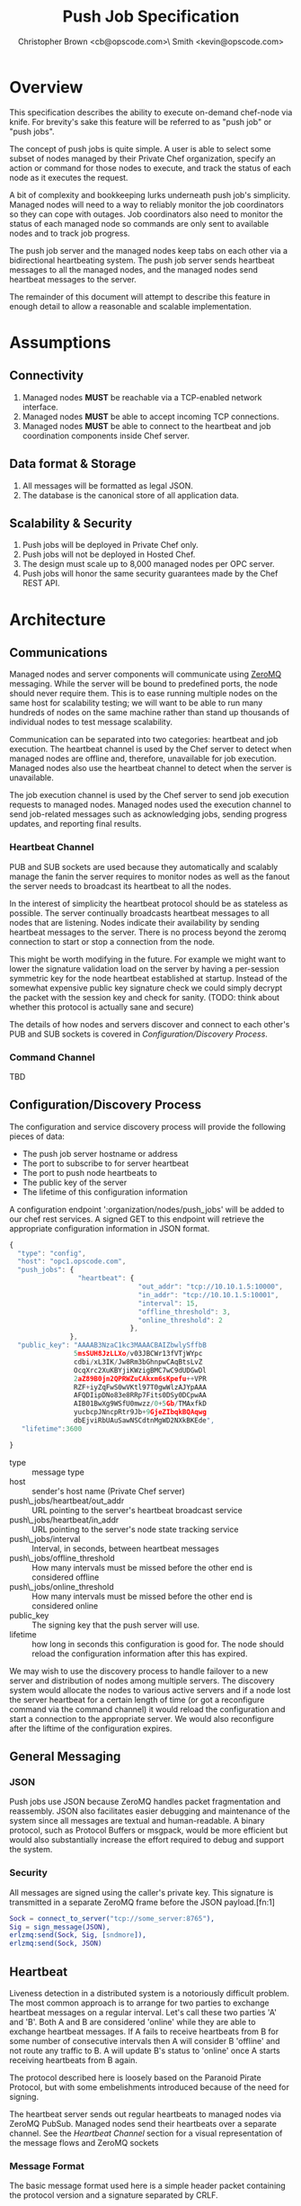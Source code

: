 #+TITLE: Push Job Specification
#+AUTHOR: Christopher Brown <cb@opscode.com>\\Kevin Smith <kevin@opscode.com>
#+OPTIONS: toc:nil
#+EXPORT_DATE: nil
#+OPTIONS: ^:{}
#+LaTeX: \raggedright
#+LaTeX: \thispagestyle{fancy}
#+LaTeX_HEADER: \hypersetup{colorlinks=true,linkcolor=blue,linkbordercolor=blue}
#+LaTeX_HEADER: \def\@pdfborder{0 0 1}
#+LaTeX_HEADER: \def\@pdfborderstyle{/S/U/W 1}}
#+LaTeX_HEADER: \usepackage[T1]{fontenc}
#+LaTeX_HEADER: \usepackage[adobe-utopia]{mathdesign}
#+LaTeX_HEADER: \usepackage[scaled]{berasans}
#+LaTeX_HEADER: \usepackage[scaled]{beramono}
#+LATEX_HEADER: \setlength{\evensidemargin}{0in}
#+LATEX_HEADER: \setlength{\oddsidemargin}{0in}
#+LATEX_HEADER: \setlength{\textwidth}{6.5in}
#+LATEX_HEADER: \usepackage{fancyhdr}
#+LATEX_HEADER: \usepackage{paralist}
#+LATEX_HEADER: \pagestyle{fancy} \renewcommand{\headrulewidth}{0pt}
#+LATEX_HEADER: \chead{\includegraphics[width=4cm]{Opscode_Logo_Small.png}}
#+LATEX_HEADER: \lhead{} \rhead{} \lfoot{\today}
#+LATEX_HEADER: \cfoot{Opscode Confidential}\rfoot{\thepage}
#+LATEX_HEADER: \renewcommand{\headrulewidth}{0pt}
#+LaTeX_HEADER: \let\itemize\compactitem
#+LaTeX_HEADER: \let\description\compactdesc
#+LaTeX_HEADER: \let\enumerate\inparaenum

* Overview
  This specification describes the ability to execute on-demand chef-node via knife. For brevity's sake
  this feature will be referred to as "push job" or "push jobs".

  The concept of push jobs is quite simple. A user is able to select some subset of nodes managed by
  their Private Chef organization, specify an action or command for those nodes to execute, and
  track the status of each node as it executes the request.

  A bit of complexity and bookkeeping lurks underneath push job's simplicity. Managed nodes
  will need to a way to reliably monitor the job coordinators so they can cope with outages.
  Job coordinators also need to monitor the status of each managed node so commands are only
  sent to available nodes and to track job progress.

  The push job server and the managed nodes keep tabs on each other via a bidirectional heartbeating
  system. The push job server sends heartbeat messages to all the managed nodes, and the managed
  nodes send heartbeat messages to the server.

  The remainder of this document will attempt to describe this feature in enough detail to allow
  a reasonable and scalable implementation.

* Assumptions
** Connectivity
   1. Managed nodes *MUST* be reachable via a TCP-enabled network interface.
   2. Managed nodes *MUST* be able to accept incoming TCP connections.
   3. Managed nodes *MUST* be able to connect to the heartbeat and job coordination
      components inside Chef server.
** Data format & Storage
   1. All messages will be formatted as legal JSON.
   2. The database is the canonical store of all application data.
** Scalability & Security
   1. Push jobs will be deployed in Private Chef only.
   2. Push jobs will not be deployed in Hosted Chef.
   3. The design must scale up to 8,000 managed nodes per OPC server.
   4. Push jobs will honor the same security guarantees made by the Chef REST API.
* Architecture
** Communications
   Managed nodes and server components will communicate using [[http://www.zeromq.org][ZeroMQ]] messaging. While the server
   will be bound to predefined ports, the node should never require them. This is to ease running
   multiple nodes on the same host for scalability testing; we will want to be able to run many
   hundreds of nodes on the same machine rather than stand up thousands of individual nodes to
   test message scalability.

   Communication can be separated into two categories: heartbeat and job execution. The heartbeat
   channel is used by the Chef server to detect when managed nodes are offline and, therefore,
   unavailable for job execution. Managed nodes also use the heartbeat channel to detect when the
   server is unavailable.

   The job execution channel is used by the Chef server to send job execution requests to
   managed nodes. Managed nodes used the execution channel to send job-related messages such
   as acknowledging jobs, sending progress updates, and reporting final results.

*** Heartbeat Channel
    PUB and SUB sockets are used because they automatically and scalably manage the fanin
    the server requires to monitor nodes as well as the fanout the server needs to broadcast
    its heartbeat to all the nodes.

    In the interest of simplicity the heartbeat protocol should be as stateless as possible. The
    server continually broadcasts heartbeat messages to all nodes that are listening. Nodes
    indicate their availability by sending heartbeat messages to the server. There is no process
    beyond the zeromq connection to start or stop a connection from the node.

    This might be worth modifying in the future. For example we might want to lower the signature
    validation load on the server by having a per-session symmetric key for the node heartbeat
    established at startup. Instead of the somewhat expensive public key signature check we could
    simply decrypt the packet with the session key and check for sanity. (TODO: think about whether
    this protocol is actually sane and secure)

    #+CAPTION: ZeroMQ sockets
    #+LABEL: img:heartbeat.jpg
    #+ATTR_LaTeX: wrap placement={left}    [[./heartbeat.jpg]]

    The details of how nodes and servers discover and connect to each other's PUB and SUB sockets
    is covered in [[Configuration/Discovery Process]].
*** Command Channel
    TBD
** Configuration/Discovery Process
   The configuration and service discovery process will provide the following pieces of data:
   * The push job server hostname or address
   * The port to subscribe to for server heartbeat
   * The port to push node heartbeats to
   * The public key of the server
   * The lifetime of this configuration information

   A configuration endpoint ':organization/nodes/push_jobs' will be added to our chef rest
   services. A signed GET to this endpoint will retrieve the appropriate configuration information
   in JSON format.

   #+begin_src javascript
    {
      "type": "config",
      "host": "opc1.opscode.com",
      "push_jobs": {
                     "heartbeat": {
                                    "out_addr": "tcp://10.10.1.5:10000",
                                    "in_addr": "tcp://10.10.1.5:10001",
                                    "interval": 15,
                                    "offline_threshold": 3,
                                    "online_threshold": 2
                                  },
                   },
      "public_key": "AAAAB3NzaC1kc3MAAACBAIZbwlySffbB
                    5msSUH8JzLLXo/v03JBCWr13fVTjWYpc
                    cdbi/xL3IK/Jw8Rm3bGhnpwCAqBtsLvZ
                    OcqXrc2XuKBYjiKWzigBMC7wC9dUDGwDl
                    2aZ89B0jn2QPRWZuCAkxm6sKpefu++VPR
                    RZF+iyZqFwS0wVKtl97T0gwWlzAJYpAAA
                    AFQDIipDNo83e8RRp7Fits0DSy0DCpwAA
                    AIB01BwXg9WSfU0mwzz/0+5Gb/TMAxfkD
                    yucbcpJNncpRtr9Jb+9GjeZIbqkBQAqwg
                    dbEjviRbUAuSawNSCdtnMgWD2NXkBKEde",
       "lifetime":3600

    }
    #+end_src

    + type :: message type
    + host :: sender's host name (Private Chef server)
    + push\_jobs/heartbeat/out_addr :: URL pointing to the server's heartbeat broadcast service
    + push\_jobs/heartbeat/in_addr :: URL pointing to the server's node state tracking service
    + push\_jobs/interval :: Interval, in seconds, between heartbeat messages
    + push\_jobs/offline_threshold :: How many intervals must be missed before the other end is considered offline
    + push\_jobs/online_threshold :: How many intervals must be missed before the other end is considered online
    + public_key :: The signing key that the push server will use.
    + lifetime :: how long in seconds this configuration is good for. The node should reload the
                  configuration information after this has expired.

   We may wish to use the discovery process to handle failover to a new server and distribution of
   nodes among multiple servers. The discovery system would allocate the nodes to various active servers
   and if a node lost the server heartbeat for a certain length of time (or got a reconfigure
   command via the command channel) it would reload the configuration and start a connection to the
   appropriate server. We would also reconfigure after the liftime of the configuration expires.

** General Messaging
*** JSON
   Push jobs use JSON because ZeroMQ handles packet fragmentation and reassembly. JSON also
   facilitates easier debugging and maintenance of the system since all messages are textual
   and human-readable. A binary protocol, such as Protocol Buffers or msgpack, would be more
   efficient but would also substantially increase the effort required to debug and support
   the system.
*** Security
   All messages are signed using the caller's private key. This signature is transmitted in
   a separate ZeroMQ frame before the JSON payload.[fn:1]
   #+begin_src erlang
   Sock = connect_to_server("tcp://some_server:8765"),
   Sig = sign_message(JSON),
   erlzmq:send(Sock, Sig, [sndmore]),
   erlzmq:send(Sock, JSON)
   #+end_src
** Heartbeat
    Liveness detection in a distributed system is a notoriously difficult problem. The most common
    approach is to arrange for two parties to exchange heartbeat messages on a regular interval. Let's
    call these two parties 'A' and 'B'. Both A and B are considered 'online' while they are able to
    exchange heartbeat messages. If A fails to receive heartbeats from B for some number of consecutive
    intervals then A will consider B 'offline' and not route any traffic to B. A will update B's
    status to 'online' once A starts receiving heartbeats from B again.

    The protocol described here is loosely based on the Paranoid Pirate Protocol, but with some
    embelishments introduced because of the need for signing.  

    The heartbeat server sends out regular heartbeats to managed nodes via ZeroMQ PubSub. Managed
    nodes send their heartbeats over a separate channel. See the [[Heartbeat Channel]]
    section for a visual representation of the message flows and ZeroMQ sockets
*** Message Format
    The basic message format used here is a simple header packet containing the protocol version and
    a signature separated by CRLF.  

    The main packet is a JSON blob. Push jobs use JSON because ZeroMQ handles packet fragmentation
    and reassembly. JSON also facilitates easier debugging and maintenance of the system since all
    messages are textual and human-readable. A binary protocol, such as Protocol Buffers or msgpack,
    would be more efficient but would also substantially increase the effort required to debug and
    support the system.

*** Security
    All messages are signed using the caller's private key. This signature is transmitted in a
    separate ZeroMQ frame before the JSON payload. The actual payload is not encrypted, and is broad
    cast to all nodes. The system should never broadcast any data that is sensitive, such as
    commands or node status. This implies that the server heartbeat broadcast is not suitable for
    commands.

*** Socket configuration
    The heartbeats (and other messages) flowing through the system are time sensitive. There is
    little value keeping many more packets than the online/offline threshold values. If we go too
    long without receiving a heartbeat, we will be declaring the machine down anyways. Furthermore,
    the signing protocol will mandate the rejection of aged packets.

    This implies that the HWM values should be kept small, and ZMQ_SWAP should always be zero.

*** Server Heartbeat Channel
    PUB/SUB sockets are used for the server heartbeat because this manages the fanout required to
    send messages to thousands of nodes. The node subscribes to the server heartbeat at a
    host/port combination specified in the discovery process.

    The HWM should be kept small; there is no point in storing messages for dead nodes any longer
    than necessary. Nodes going down must be accepted and tolerated. If a node is not reachable
    for any length of time we want to drop those messages. This is in keeping with the fail fast
    philosphy.

    The nodes do not ACK the server heartbeats, and the server should not expect any.
*** Server Heartbeat Message
    Server heartbeat messages are comprised of two ZeroMQ frames. The first frame contains the
    signature version and checksum of the message body:

#+begin_example
    Version=1.0;Checksum=fyq6ukIwYcUJ9JI90Ets8Q==
#+end_example

    The second frame contains the JSON-formated heartbeat payload:

#+begin_example
    {"server": "opc.foo.com",                     # specifies the server's host name
     "type": "heartbeat",                         # message type
     "timestamp":"Sat, 12 May 2012 20:33:15 GMT"  # timestamp in RFC1123 format
    }
#+end_example
*** Node Heartbeat Channel
   PUSH/PULL sockets are used for the node hearbeat. The node PUSHes heartbeats to the server at
   the host/port specified in the config data received during [[Server and Node Discovery][discovery]]. The server will not ACK
   heartbeats.

   NOTE: Some versions of this spec had PUB/SUB being used for this process. It would be simpler if
   the node was able to connect to the server to send heartbeats, rather than requiring the server
   to bind to the node. The latter would require some sort of handshake on startup to inform the
   server where to connect. While it is possible to bind the SUB to an address and connect the PUB,
   this seems to be not recommended (see zeromq guide, 'Getting the Message Out'). However, it seems
   that multiple PUSH to one PULL is supported, and we can bind the PULL socket to an address
   without trouble.

   There isn't any reason we couldn't use the heartbeat to convey extra information. The public key
   signature based authentication process for heartbeats already requires a moderate sized payload,
   so a little extra information seems pretty harmless. This is in contrast to the 1-2 byte sized
   payload in the paranoid pirate protocol. Possible items to include are:

   * The port the command processor is listening on.
   * ID and status of the most recently received command.
   * Information allowing the detection of crashed nodes
*** Node Heartbeat Message
    Node heartbeats are comprised of two ZeroMQ frames. The first frame contains
    the signature version and signature for the heartbeat message:

#+begin_example
    VersionId=1.0;Checksum=CUtCvLKeS0l/fq5lnGf25w==
#+end_example

    The second frame contains the JSON-formatted heartbeat payload:

#+begin_example
    {"node": "node123.foo.com",                    # node's host name
     "org": "foo.com",                             # orgname of the node
     "timestamp": "Sat, 12 May 2012 20:33:15 GMT", # timestamp
     "command_port": 9987                          # the port we are listening on for commands
    }
#+end_example

   The node will discontinue the heartbeat and note the server as down if the server heartbeat
   state moves to down, and resume it when the server heartbeat resumes. 

   A managed node must mark the OPC server as offline when it fails to receive server heartbeats for
   a consecutive number of intervals equal to push\_jobs/heartbeat/offline\_threshold. A managed
   node must not attempt to send any data when the server is offline. Any job requests received by
   the managed node from the offline server which haven't begun execution must be discarded.
 
   After a managed node has marked the server as offline it must receive server heartbeats for a consecutive
   number of intervals equal to push\_jobs/heartbeat/online\_threshold before marking the server online.
   The managed node may resume sending data and accepting job requests from the OPC server at this point.

   If the node fails to recieve a heartbeat for too long, it will query the configuration
   interface to receive a possible configuration update. This would allow the system to recover from
   a failed server.

   The node may wish to detect if the HWM is reached on the PUSH socket, since it will block when the
   HWM is reached. One strategy would be to set the HWM low and have some sort of alarm detect if we
   are blocked for any length of time. If the HWM is reached, we should declare the server down as
   if it stopped sending heartbeats. 
** Node-Server Command Execution
    A OPC server sends requests to execute actions to managed nodes. These requests are
    called commands.
*** TODO How does a node advertise its PUSH socket?
*** TODO What happens if a node goes offline mid-job? What if it's an expected outage (reboot)?
*** TODO What is the default duration for a job?
*** TODO Does OPC have a notion of max #/concurrently executing push jobs?
*** TODO How does the job monitor monitor the up/down state of each participating node?
*** TODO How do we handle job queueing for backed up nodes? No more than 1-2 per node?
*** Vocabulary
    * Job - A collection of nodes executing the same command. Jobs have persistent state.
      This state can be queried by users via the knife 'job' command.
    * Command - A request to a managed node to perform an action immediately.
*** Commands and node state
     A server may not send commands to a down node. A server may not send a command to
     a node which is currently executing a command. In other words, nodes execute
     serially only. This makes it easier to reason about the current state of any node
     and also avoids any undesired runtime interactions between commands.
*** Command vocabulary
***** chef-client
      This command causes a managed node to initiate a chef-client run.
***** ohai
      This command tells a managed node to run ohai and update its node data.
      This is not required for the PoC project but will be required for the real
      implementation.
*** Server-side job execution lifecycle
**** Initiation
***** Search & Filter
     Command execution is tracked across a collection of nodes by a command job. The
     collection of nodes is defined by a standard Chef search criteria. The search
     is executed against the node index and returns a list of managed nodes satisfying
     the search criteria. Any nodes which are marked down at the time of job initiation
     shall be omitted from the job.
***** Command Transmission
     By default the job shall be executed on all candidates returned by the search
     and filter step. Exceptions to this and user-visible ways to modify the
     default behavior are discussed later in this document.

     When the OPC server is ready to execute a job it creates a job monitor. The role
     of the job monitor is to manage the execution of a job and track the execution
     state of all nodes referenced by the job. The job monitor has two associated
     ZeroMQ sockets: one each of PUSH and PULL.

     The PUSH socket is used to transmit commands to the nodes participating in the job.
     The PULL socket is used to receive job ACK/NAK traffic from the nodes.
****** Command message format
       The job command message is extremely similar to the heartbeat message. It
       consists of two ZeroMQ frames. The first frame contains the signature version and
       signature of the message.

#+begin_example
Version=1.0;Checksum=vQiGY85BzEAi5k7noSiN3A==
#+end_example

       The second frame contains the command payload for the job formatted as a JSON
       hash. The payload contains the job id, command to be executed, the host name
       of the OPC server, and the URL of the PULL socket used to collect node ACK/NAKs.

#+begin_example
{
  "server": "opc1.foo.com",               # OPC host name
  "type": "job_command",                  # message type
  "job_id": "1234",                       # job id
  "listener": "tcp://opc1.foo.com:15037", # PULL socket endpoint
  "command": "chef-client"                # command to execute
}
#+end_example

***** Modifying Job Initiation
      Users can place additional restrictions on the initiation of a push job.
      These restrictions are expressed by passing additional flags to the knife
      job command.
****** Quorum
       A user can specify that a minimum number of nodes matching the search criteria
       must both be online and ACK the job request. This is done by using the quorum
       flag.

#+begin_example
knife job create role:database chef-client --quorum=0.8
#+end_example

#+begin_example
knife job create role:database chef-client --quorum=3
#+end_example

       The first example illustrates specifying quorum as a percentage of the total
       number of nodes returned from the search index.

       The second example illustrates specifying quorum as an absolute count of nodes.
**** Executing the job
     Once a job meets the job initiation criteria it is ready to execute. The job monitor
     tells the participating nodes to begin execution by sending the execute message to
     all ACK'd nodes.
***** Execute message format
      As with prior messages, the execute message is comprised of two ZeroMQ frames.
      The first frame contains the digital signature and signature version as previously
      illustrated. The second frame contains the execute message payload.

#+begin_example
{
  "server": "opc1.foo.com",    # OPC host name
  "job_id": "1234",            # job id
  "type": "job_execute"        # message type
}
#+end_example
**** Tracking job status
      If at least one node has ACK'd the job request (see exceptions to this rule in
      subsequent sections) the monitor then transitions the job to an executing state.
      The monitor is responsible for updating the job details as each participating node
      sends its job execution results. Since OPC already has other mechanisms for collecting
      the output of chef-client runs, nodes are required to report only pass/fail status.
***** Job States
      The following is a list of valid job states:

      * Executing - At least one node ACK'd the job request and is executing the command.
      * Complete - All participating nodes executed the command without errors.
      * Error - At least one node encountered errors while executing the command.
      * Failed - All candidate nodes NAK'd the job request OR no candidate nodes were found.
      * Expired - At least one node failed to complete in the specified time.
****** Job Expiry
       Users can also specify a maximum duration for a job. This is accomplished by passing
       the duration flag to the knife job plugin. Duration is always expressed in minutes.

#+begin_example
knife job create role:database chef-client --duration=10
#+end_example

*** Node-side job execution lifecycle
**** Initiation
     ACK if idle. NAK if job is currently running and the server asked node to start
     another one. If ACK, consider the job to have started execution for the purposed
     of future job requests.
**** Execution
     Wait for server to send execution message. Begin command execution when message is
     received.
**** Completion
     Send success or error message when command completes.

*** Knife job plugin
